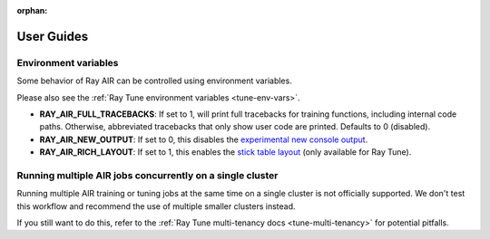 :orphan:

.. _air-guides:

===========
User Guides
===========

.. _air-env-vars:

Environment variables
---------------------

Some behavior of Ray AIR can be controlled using environment variables.

Please also see the :ref:`Ray Tune environment variables <tune-env-vars>`.

- **RAY_AIR_FULL_TRACEBACKS**: If set to 1, will print full tracebacks for training functions,
  including internal code paths. Otherwise, abbreviated tracebacks that only show user code
  are printed. Defaults to 0 (disabled).
- **RAY_AIR_NEW_OUTPUT**: If set to 0, this disables
  the `experimental new console output <https://github.com/ray-project/ray/issues/36949>`_.
- **RAY_AIR_RICH_LAYOUT**: If set to 1, this enables
  the `stick table layout <https://github.com/ray-project/ray/issues/36949>`_
  (only available for Ray Tune).

.. _air-multi-tenancy:

Running multiple AIR jobs concurrently on a single cluster
----------------------------------------------------------
Running multiple AIR training or tuning jobs at the same
time on a single cluster is not officially supported.
We don't test this workflow
and recommend the use of multiple smaller clusters
instead.

If you still want to do this, refer to
the
:ref:`Ray Tune multi-tenancy docs <tune-multi-tenancy>`
for potential pitfalls.